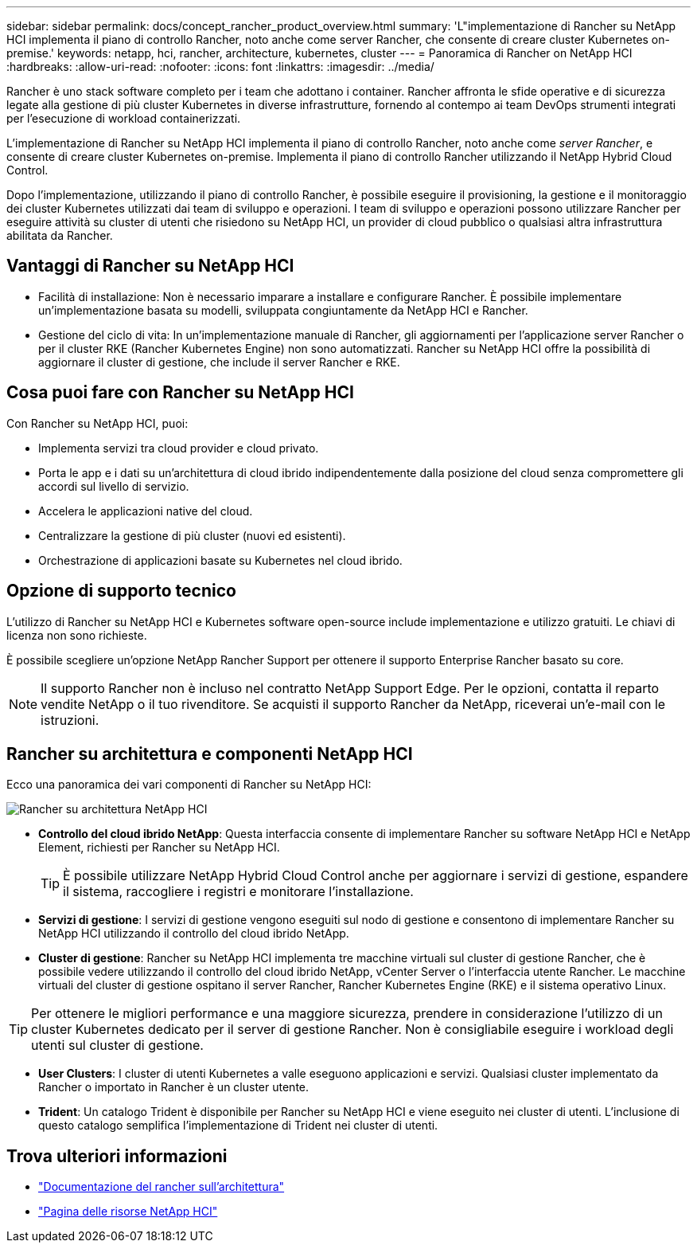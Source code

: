 ---
sidebar: sidebar 
permalink: docs/concept_rancher_product_overview.html 
summary: 'L"implementazione di Rancher su NetApp HCI implementa il piano di controllo Rancher, noto anche come server Rancher, che consente di creare cluster Kubernetes on-premise.' 
keywords: netapp, hci, rancher, architecture, kubernetes, cluster 
---
= Panoramica di Rancher on NetApp HCI
:hardbreaks:
:allow-uri-read: 
:nofooter: 
:icons: font
:linkattrs: 
:imagesdir: ../media/


[role="lead"]
Rancher è uno stack software completo per i team che adottano i container. Rancher affronta le sfide operative e di sicurezza legate alla gestione di più cluster Kubernetes in diverse infrastrutture, fornendo al contempo ai team DevOps strumenti integrati per l'esecuzione di workload containerizzati.

L'implementazione di Rancher su NetApp HCI implementa il piano di controllo Rancher, noto anche come _server Rancher_, e consente di creare cluster Kubernetes on-premise. Implementa il piano di controllo Rancher utilizzando il NetApp Hybrid Cloud Control.

Dopo l'implementazione, utilizzando il piano di controllo Rancher, è possibile eseguire il provisioning, la gestione e il monitoraggio dei cluster Kubernetes utilizzati dai team di sviluppo e operazioni. I team di sviluppo e operazioni possono utilizzare Rancher per eseguire attività su cluster di utenti che risiedono su NetApp HCI, un provider di cloud pubblico o qualsiasi altra infrastruttura abilitata da Rancher.



== Vantaggi di Rancher su NetApp HCI

* Facilità di installazione: Non è necessario imparare a installare e configurare Rancher. È possibile implementare un'implementazione basata su modelli, sviluppata congiuntamente da NetApp HCI e Rancher.
* Gestione del ciclo di vita: In un'implementazione manuale di Rancher, gli aggiornamenti per l'applicazione server Rancher o per il cluster RKE (Rancher Kubernetes Engine) non sono automatizzati. Rancher su NetApp HCI offre la possibilità di aggiornare il cluster di gestione, che include il server Rancher e RKE.




== Cosa puoi fare con Rancher su NetApp HCI

Con Rancher su NetApp HCI, puoi:

* Implementa servizi tra cloud provider e cloud privato.
* Porta le app e i dati su un'architettura di cloud ibrido indipendentemente dalla posizione del cloud senza compromettere gli accordi sul livello di servizio.
* Accelera le applicazioni native del cloud.
* Centralizzare la gestione di più cluster (nuovi ed esistenti).
* Orchestrazione di applicazioni basate su Kubernetes nel cloud ibrido.




== Opzione di supporto tecnico

L'utilizzo di Rancher su NetApp HCI e Kubernetes software open-source include implementazione e utilizzo gratuiti. Le chiavi di licenza non sono richieste.

È possibile scegliere un'opzione NetApp Rancher Support per ottenere il supporto Enterprise Rancher basato su core.


NOTE: Il supporto Rancher non è incluso nel contratto NetApp Support Edge. Per le opzioni, contatta il reparto vendite NetApp o il tuo rivenditore. Se acquisti il supporto Rancher da NetApp, riceverai un'e-mail con le istruzioni.



== Rancher su architettura e componenti NetApp HCI

Ecco una panoramica dei vari componenti di Rancher su NetApp HCI:

image::rancher_architecture_diagram1.png[Rancher su architettura NetApp HCI]

* *Controllo del cloud ibrido NetApp*: Questa interfaccia consente di implementare Rancher su software NetApp HCI e NetApp Element, richiesti per Rancher su NetApp HCI.
+

TIP: È possibile utilizzare NetApp Hybrid Cloud Control anche per aggiornare i servizi di gestione, espandere il sistema, raccogliere i registri e monitorare l'installazione.

* *Servizi di gestione*: I servizi di gestione vengono eseguiti sul nodo di gestione e consentono di implementare Rancher su NetApp HCI utilizzando il controllo del cloud ibrido NetApp.
* *Cluster di gestione*: Rancher su NetApp HCI implementa tre macchine virtuali sul cluster di gestione Rancher, che è possibile vedere utilizzando il controllo del cloud ibrido NetApp, vCenter Server o l'interfaccia utente Rancher. Le macchine virtuali del cluster di gestione ospitano il server Rancher, Rancher Kubernetes Engine (RKE) e il sistema operativo Linux.



TIP: Per ottenere le migliori performance e una maggiore sicurezza, prendere in considerazione l'utilizzo di un cluster Kubernetes dedicato per il server di gestione Rancher. Non è consigliabile eseguire i workload degli utenti sul cluster di gestione.

* *User Clusters*: I cluster di utenti Kubernetes a valle eseguono applicazioni e servizi. Qualsiasi cluster implementato da Rancher o importato in Rancher è un cluster utente.
* *Trident*: Un catalogo Trident è disponibile per Rancher su NetApp HCI e viene eseguito nei cluster di utenti. L'inclusione di questo catalogo semplifica l'implementazione di Trident nei cluster di utenti.


[discrete]
== Trova ulteriori informazioni

* https://rancher.com/docs/rancher/v2.x/en/overview/architecture/["Documentazione del rancher sull'architettura"^]
* https://www.netapp.com/us/documentation/hci.aspx["Pagina delle risorse NetApp HCI"^]

